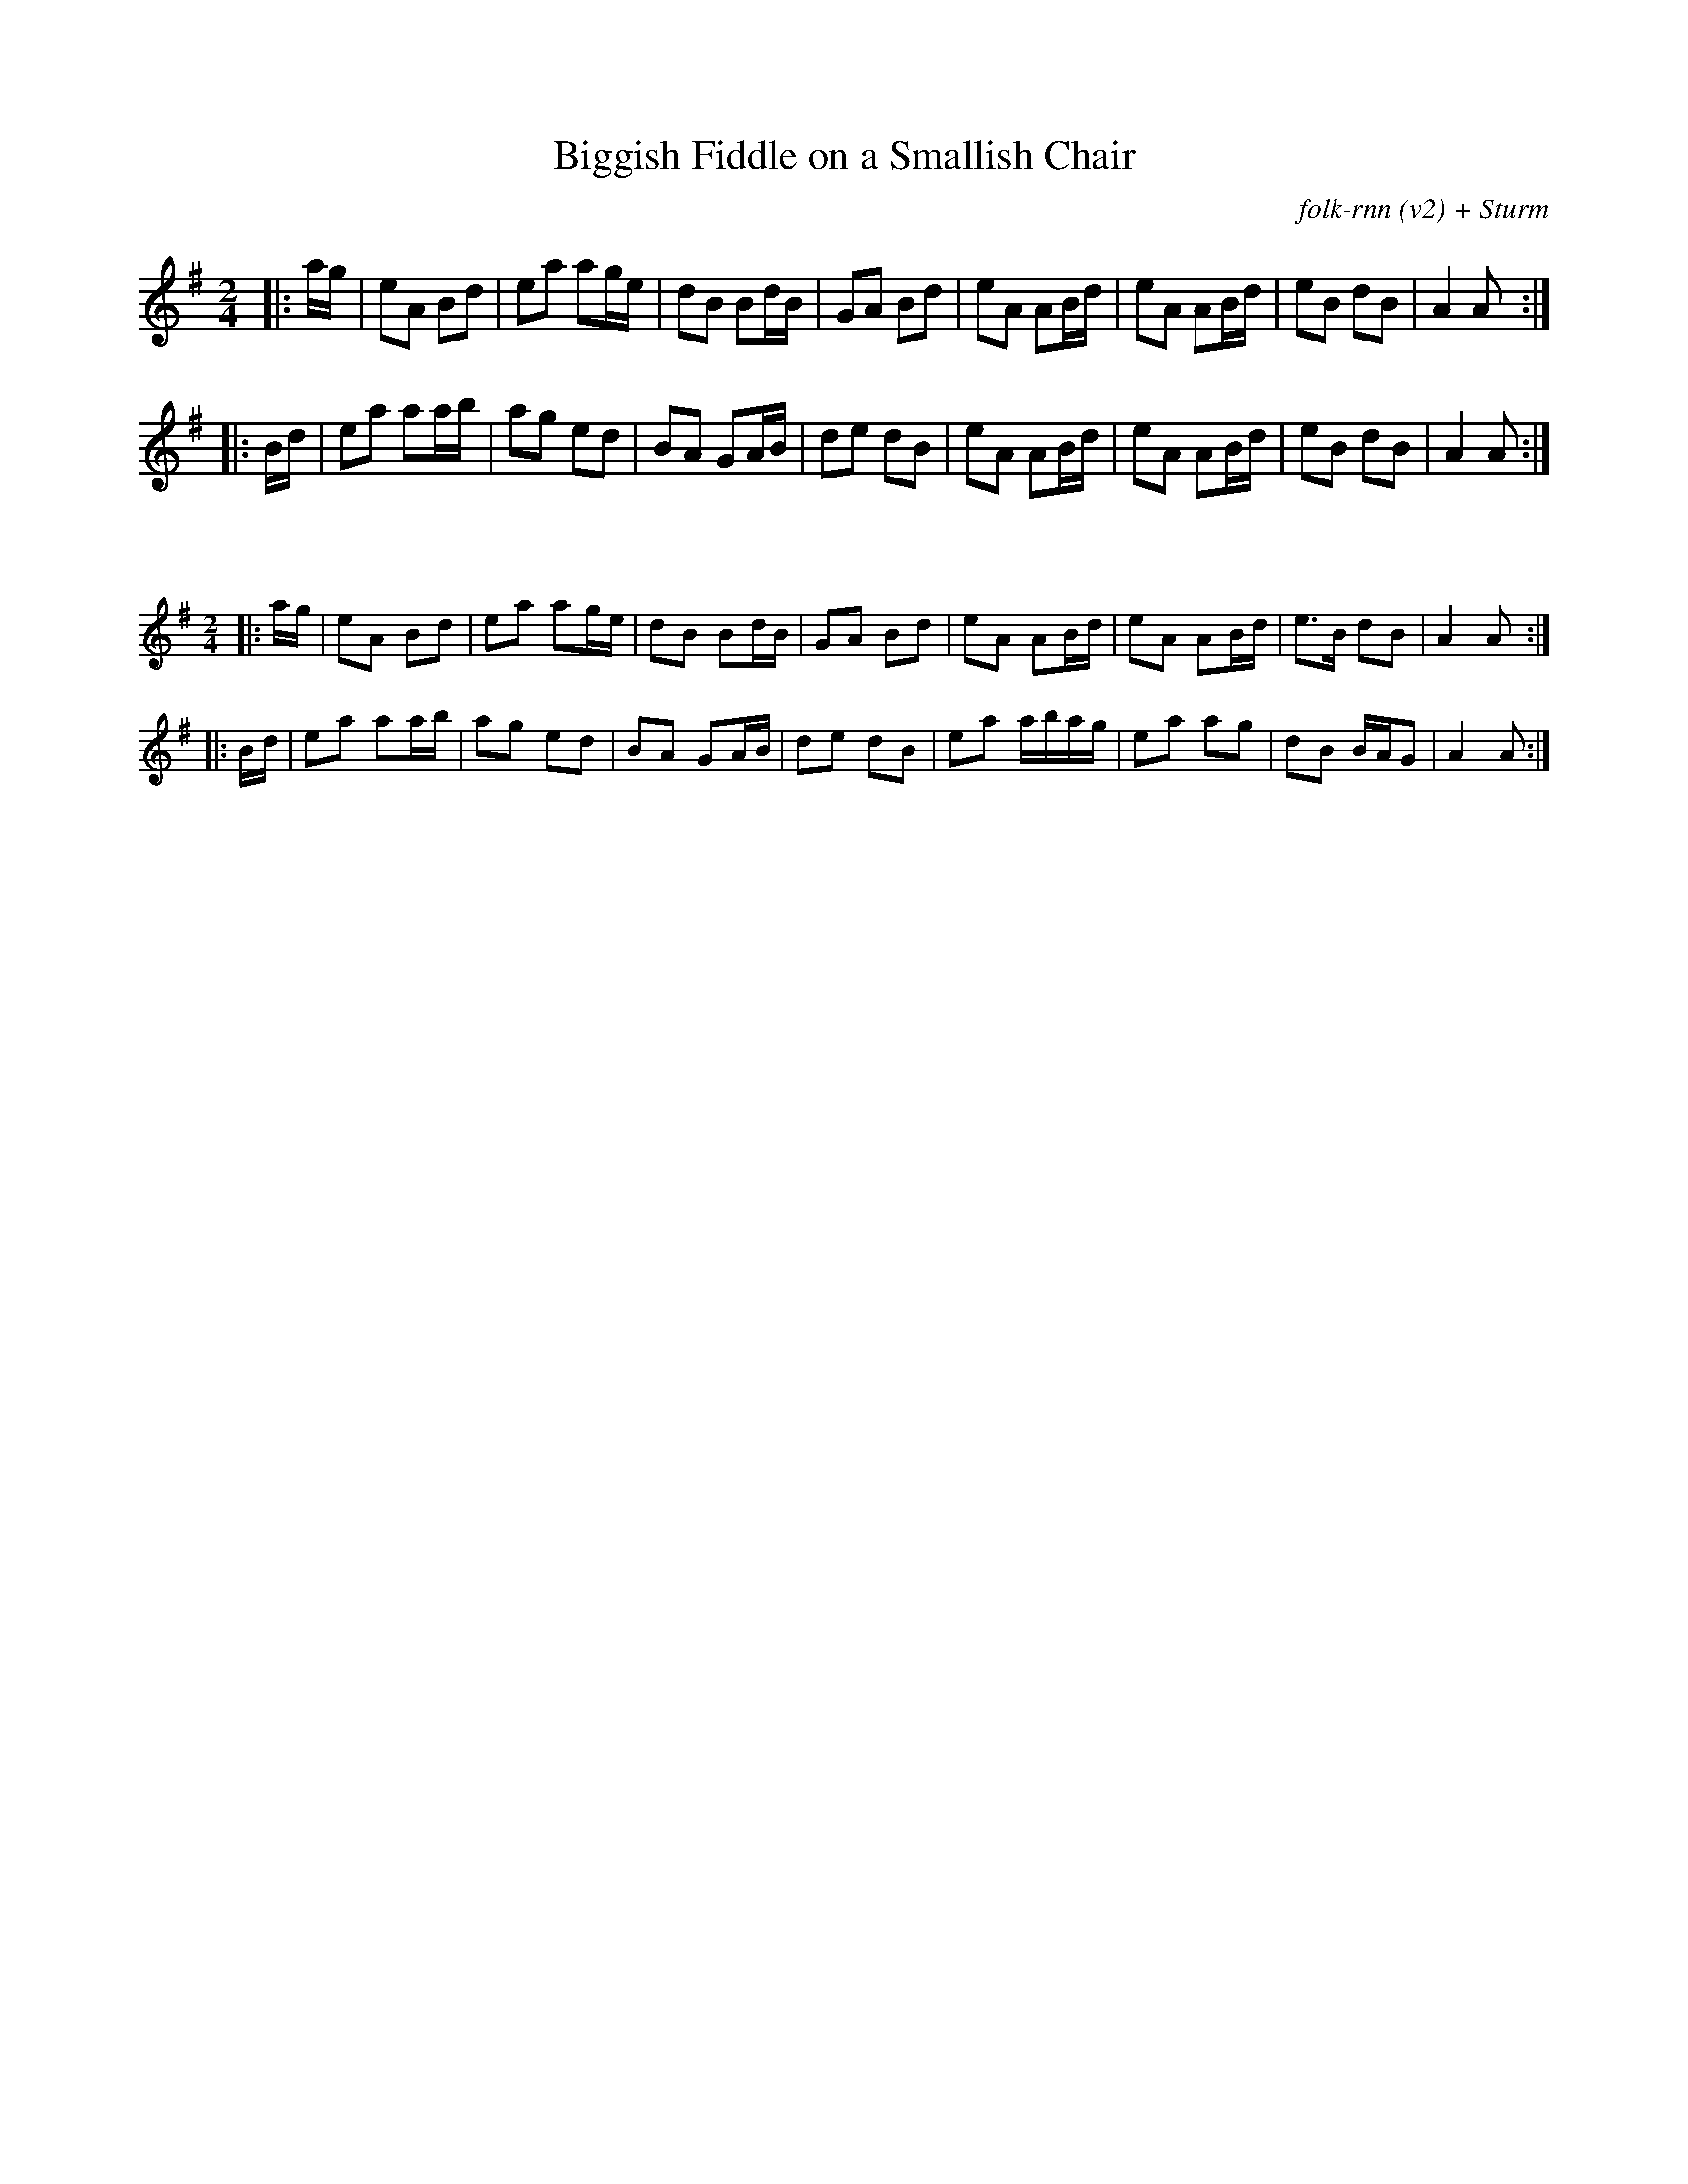 X:3
T:Biggish Fiddle on a Smallish Chair
C:folk-rnn (v2) + Sturm
L:1/8
M:2/4
K:Ador
|:a/2g/2|eA Bd|ea ag/2e/2|dB Bd/2B/2|GA Bd|eA AB/2d/2|eA AB/2d/2|eB dB|A2A:|
|:B/2d/2|ea aa/2b/2|ag ed|BA GA/2B/2|de dB|eA AB/2d/2|eA AB/2d/2|eB dB|A2A:|

X:3
%%scale 0.6
L:1/8
M:2/4
K:Ador
|:a/2g/2|eA Bd|ea ag/2e/2|dB Bd/2B/2|GA Bd|eA AB/2d/2|eA AB/2d/2|e>B dB|A2A:|
|:B/2d/2|ea aa/2b/2|ag ed|BA GA/2B/2|de dB|ea a/2b/2a/2g/2|ea ag|dB B/2A/2G|A2A:|